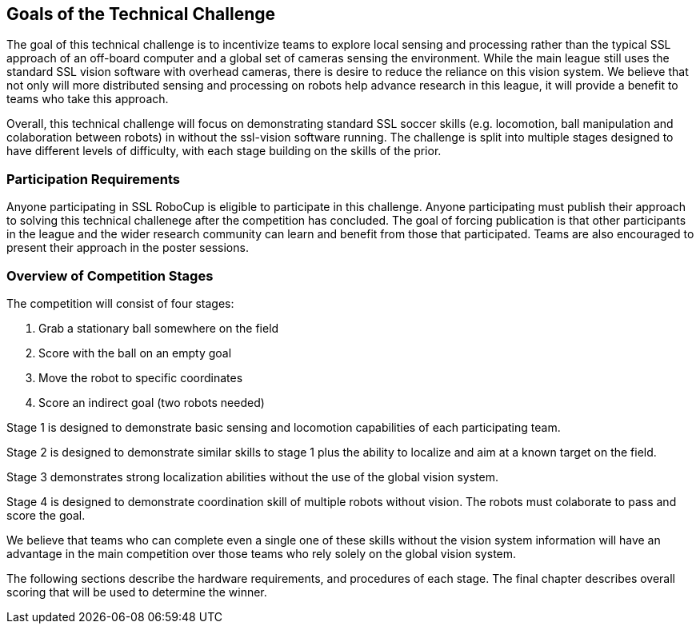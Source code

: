 == Goals of the Technical Challenge

The goal of this technical challenge is to incentivize teams to
explore local sensing and processing rather than the typical SSL
approach of an off-board computer and a global set of cameras sensing
the environment. While the main league still uses the standard SSL
vision software with overhead cameras, there is desire to reduce the
reliance on this vision system. We believe that not only will more
distributed sensing and processing on robots help advance research in
this league, it will provide a benefit to teams who take this
approach.

Overall, this technical challenge will focus on demonstrating standard
SSL soccer skills (e.g. locomotion, ball manipulation and colaboration 
between robots) in without the ssl-vision software running. The challenge
is split into multiple stages designed to have different levels of difficulty,
with each stage building on the skills of the prior.

=== Participation Requirements

Anyone participating in SSL RoboCup is eligible to participate in this
challenge. Anyone participating must publish their approach to solving
this technical challenege after the competition has concluded. The
goal of forcing publication is that other participants in the league
and the wider research community can learn and benefit from those that
participated. Teams are also encouraged to present their approach in the
poster sessions.

=== Overview of Competition Stages

The competition will consist of four stages:

1. Grab a stationary ball somewhere on the field
2. Score with the ball on an empty goal
3. Move the robot to specific coordinates
4. Score an indirect goal (two robots needed)

Stage 1 is designed to demonstrate basic sensing and locomotion
capabilities of each participating team.

Stage 2 is designed to demonstrate similar skills to stage 1 plus the
ability to localize and aim at a known target on the field.

Stage 3 demonstrates strong localization abilities without the use of 
the global vision system.

Stage 4 is designed to demonstrate coordination skill of multiple robots
without vision. The robots must colaborate to pass and score the goal.

We believe that teams who can complete even a single one of these
skills without the vision system information will have an advantage in
the main competition over those teams who rely solely on the global
vision system.

The following sections describe the hardware requirements, and
procedures of each stage. The final chapter describes overall scoring
that will be used to determine the winner.
